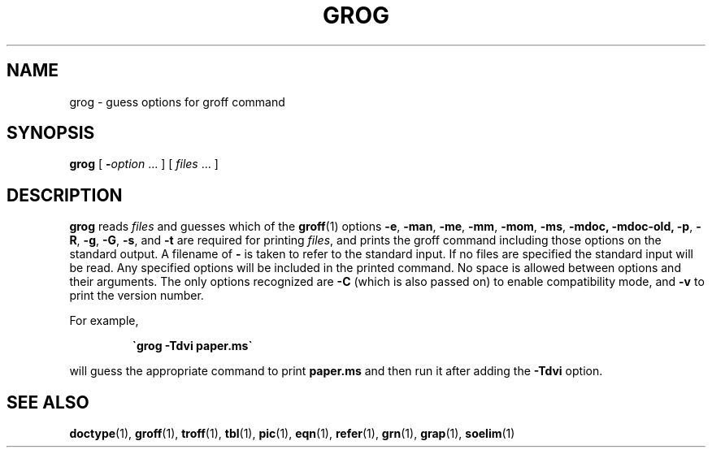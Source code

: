 .ig
Copyright (C) 1989-2000, 2001, 2002, 2003 Free Software Foundation, Inc.

Permission is granted to make and distribute verbatim copies of
this manual provided the copyright notice and this permission notice
are preserved on all copies.

Permission is granted to copy and distribute modified versions of this
manual under the conditions for verbatim copying, provided that the
entire resulting derived work is distributed under the terms of a
permission notice identical to this one.

Permission is granted to copy and distribute translations of this
manual into another language, under the above conditions for modified
versions, except that this permission notice may be included in
translations approved by the Free Software Foundation instead of in
the original English.
..
.TH GROG 1 "4 September 2005" "Groff Version 1.19.2"
.SH NAME
grog \- guess options for groff command
.SH SYNOPSIS
.B grog
[
.BI \- option
\|.\|.\|.\&
]
[
.IR files\  \|.\|.\|.\&
]
.SH DESCRIPTION
.B grog
reads
.I files
and guesses which of the
.BR groff  (1)
options
.BR \-e ,
.BR \-man ,
.BR \-me ,
.BR \-mm ,
.BR \-mom ,
.BR \-ms ,
.BR \-mdoc,
.BR \-mdoc-old,
.BR \-p ,
.BR \-R ,
.BR \-g ,
.BR \-G ,
.BR \-s ,
and
.BR \-t
are required for printing
.IR files ,
and prints the groff command including those options on the standard output.
A filename of
.B \-
is taken to refer to the standard input.
If no files are specified the standard input will be read.
Any specified options will be included in the printed command.
No space is allowed between options and their arguments.
The only options recognized are
.B \-C
(which is also passed on) to enable compatibility mode, and
.B \-v
to print the version number.
.LP
For example,
.IP
.B \`grog \-Tdvi paper.ms\`
.LP
will guess the appropriate command to print
.B paper.ms
and then run it after adding the
.B \-Tdvi
option.
.SH "SEE ALSO"
.BR doctype (1),
.BR groff (1),
.BR troff (1),
.BR tbl (1),
.BR pic (1),
.BR eqn (1),
.BR refer (1),
.BR grn (1),
.BR grap (1),
.BR soelim (1)
.
.\" Local Variables:
.\" mode: nroff
.\" End:
